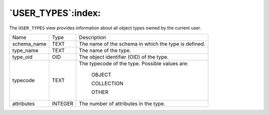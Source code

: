.. _user_types:

*******************
`USER_TYPES`:index:
*******************

The ``USER_TYPES`` view provides information about all object types owned by
the current user.

.. tabularcolumns:: |\Y{0.3}|\Y{0.3}|\Y{0.4}|

=========== ======= ====================================================
Name        Type    Description
schema_name TEXT    The name of the schema in which the type is defined.
type_name   TEXT    The name of the type.
type_oid    OID     The object identifier (OID) of the type.
typecode    TEXT    The typecode of the type. Possible values are:

                       OBJECT

                       COLLECTION

                       OTHER
attributes  INTEGER The number of attributes in the type.
=========== ======= ====================================================

